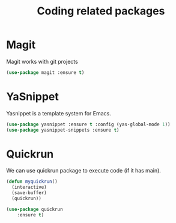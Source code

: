 #+TITLE: Coding related packages

* Magit
Magit works with git projects
#+begin_src emacs-lisp
  (use-package magit :ensure t)
#+end_src

* YaSnippet
Yasnippet is a template system for Emacs.
#+begin_src emacs-lisp
  (use-package yasnippet :ensure t :config (yas-global-mode 1))
  (use-package yasnippet-snippets :ensure t)
#+end_src

* Quickrun
We can use quickrun package to execute code (if it has main).
#+begin_src emacs-lisp
  (defun myquickrun()
    (interactive)
    (save-buffer)
    (quickrun))

  (use-package quickrun
      :ensure t)
#+end_src
